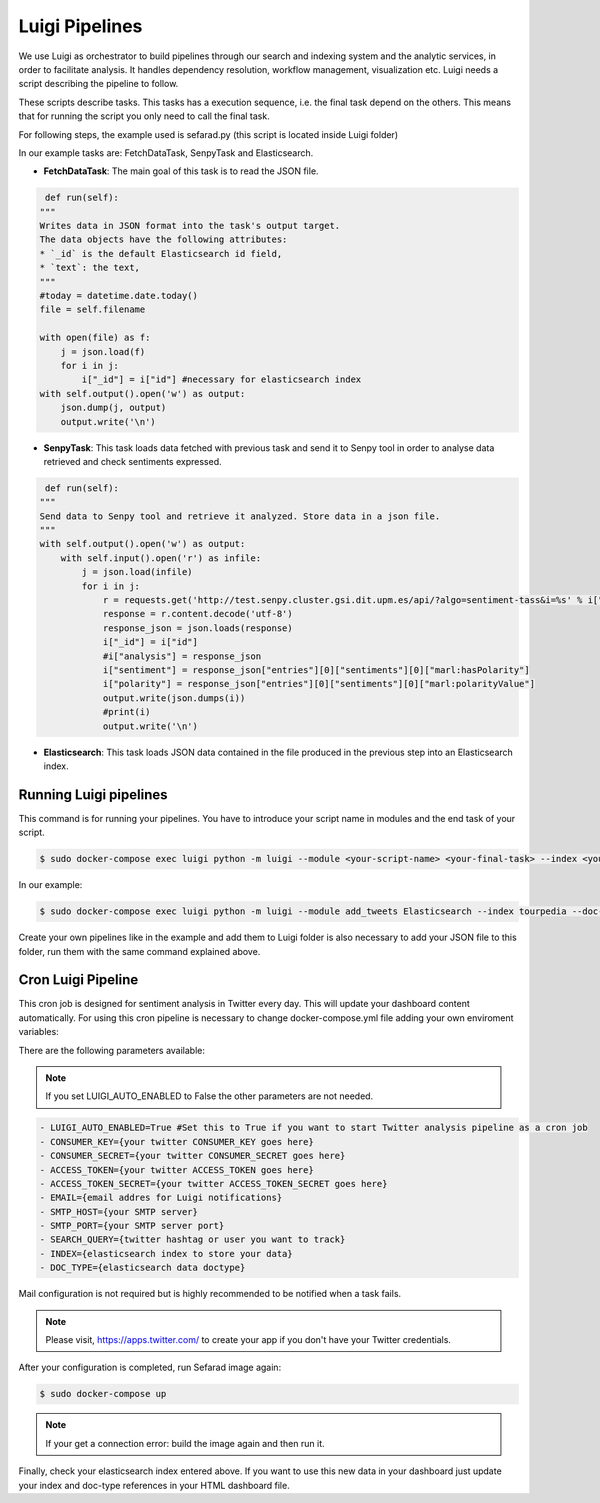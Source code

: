 Luigi Pipelines
---------------

We use Luigi as orchestrator to build pipelines through our search and indexing system and the analytic services, in order to facilitate analysis. It handles dependency resolution, workflow management, visualization etc. Luigi needs a script describing the pipeline to follow.

These scripts describe tasks. This tasks has a execution sequence, i.e. the final task depend on the others. This means that for running the script you only need to call the final task.

For following steps, the example used is sefarad.py (this script is located inside Luigi folder) 

In our example tasks are: FetchDataTask, SenpyTask and Elasticsearch.

* **FetchDataTask**: The main goal of this task is to read the JSON file.

.. code:: python

	 def run(self):
        """
        Writes data in JSON format into the task's output target.
        The data objects have the following attributes:
        * `_id` is the default Elasticsearch id field,
        * `text`: the text,
        """
        #today = datetime.date.today()
        file = self.filename

        with open(file) as f:
            j = json.load(f)
            for i in j:
                i["_id"] = i["id"] #necessary for elasticsearch index
        with self.output().open('w') as output:
            json.dump(j, output)
            output.write('\n')


* **SenpyTask**: This task loads data fetched with previous task and send it to Senpy tool in order to analyse data retrieved and check sentiments expressed.

.. code:: python

	 def run(self):
        """
        Send data to Senpy tool and retrieve it analyzed. Store data in a json file.
        """
        with self.output().open('w') as output:
            with self.input().open('r') as infile:
                j = json.load(infile)
                for i in j:
                    r = requests.get('http://test.senpy.cluster.gsi.dit.upm.es/api/?algo=sentiment-tass&i=%s' % i["text"])
                    response = r.content.decode('utf-8')
                    response_json = json.loads(response)
                    i["_id"] = i["id"]
                    #i["analysis"] = response_json
                    i["sentiment"] = response_json["entries"][0]["sentiments"][0]["marl:hasPolarity"]	
                    i["polarity"] = response_json["entries"][0]["sentiments"][0]["marl:polarityValue"]   
                    output.write(json.dumps(i))
                    #print(i)
                    output.write('\n')


* **Elasticsearch**: This task loads JSON data contained in the file produced in the previous step into an Elasticsearch index.

Running Luigi pipelines
~~~~~~~~~~~~~~~~~~~~~~~

This command is for running your pipelines. You have to introduce your script name in modules and the end task of your script.

.. sourcecode:: bash

	$ sudo docker-compose exec luigi python -m luigi --module <your-script-name> <your-final-task> --index <your-elasticsearch-index> --doc-type <your-elasticsearch-doctype> -- filename <your .json path>

In our example:

.. sourcecode:: bash

	$ sudo docker-compose exec luigi python -m luigi --module add_tweets Elasticsearch --index tourpedia --doc-type places --filename add_demo.json

Create your own pipelines like in the example and add them to Luigi folder is also necessary to add your JSON file to this folder, run them with the same command explained above. 

Cron Luigi Pipeline
~~~~~~~~~~~~~~~~~~~

This cron job is designed for sentiment analysis in Twitter every day. This will update your dashboard content automatically.
For using this cron pipeline is necessary to change docker-compose.yml file adding your own enviroment variables:

There are the following parameters available:

.. note::

    If you set LUIGI_AUTO_ENABLED to False the other parameters are not needed.

.. code:: yaml

    - LUIGI_AUTO_ENABLED=True #Set this to True if you want to start Twitter analysis pipeline as a cron job
    - CONSUMER_KEY={your twitter CONSUMER_KEY goes here}
    - CONSUMER_SECRET={your twitter CONSUMER_SECRET goes here}
    - ACCESS_TOKEN={your twitter ACCESS_TOKEN goes here}
    - ACCESS_TOKEN_SECRET={your twitter ACCESS_TOKEN_SECRET goes here}
    - EMAIL={email addres for Luigi notifications}
    - SMTP_HOST={your SMTP server}
    - SMTP_PORT={your SMTP server port}
    - SEARCH_QUERY={twitter hashtag or user you want to track}
    - INDEX={elasticsearch index to store your data}
    - DOC_TYPE={elasticsearch data doctype}

Mail configuration is not required but is highly recommended to be notified when a task fails.

.. note::
	
	Please visit, https://apps.twitter.com/ to create your app if you don't have your Twitter credentials.

After your configuration is completed, run Sefarad image again:

.. code:: bash 
		
		$ sudo docker-compose up

.. note::

	If your get a connection error: build the image again and then run it.

Finally, check your elasticsearch index entered above. If you want to use this new data in your dashboard just update your index and doc-type references in your HTML dashboard file.